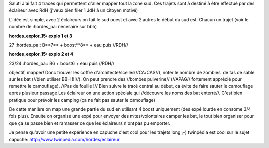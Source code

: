 Salut!
J'ai fait 4 tracés qui permettent d'aller mapper tout la zone sud. Ces trajets sont à destiné à être effectué par des éclaireur avec RdH (j'veux bien filer 1 JdH à un citoyen motivé)

L'idée est simple, avec 2 éclaireurs on fait le sud ouest et avec 2 autres le début du sud est.
Chacun un trajet (voir le nombre de :hordes_pa: necesaire sur bbh)

:hordes_explor_15: **explo 1 et 3**
27 :hordes_pa::
B**7** + boost**8** + eau
puis //RDH//

:hordes_explor_15:  **explo 2 et 4**
23/24 :hordes_pa::
B6 + boost6 + eau
puis //RDH//


objectif, mapper! Donc trouver les coffre d'architecte/scellés(//CA/CAS//), noter le nombre de zombies, de tas de sable sur les bat (//bien utiliser BBH !!!//).
On peut prendre des //bombes pulverine// (//APAG// fortement apprécié pour remettre le camouflage). //Pas de fouille !//
Bien suivre le tracé central au début, ca évite de faire sauter le camouflage après plusieur passage
Les éclaireur on une action spéciale qui //découvre les noms des bat enterré//. C'est bien pratique pour prévoir les camping (ça ne fait pas sauter le camouflage)

De cette manière on map une grande partie du sud en utilisant 4 boost uniquement (des expé lourde en consome 3/4 fois plus).
Ensuite on organise une expé pour envoyer des mites/volontaires camper les bat, le tout bien organiser pour que ça se passe bien et ramasser ce que les éclaireurs n'ont pas pu emporter.

Je pense qu'avoir une petite expérience en capuche c'est cool pour les trajets long ;-)
twinpédia est cool sur le sujet capuche: http://www.twinpedia.com/hordes/eclaireur
